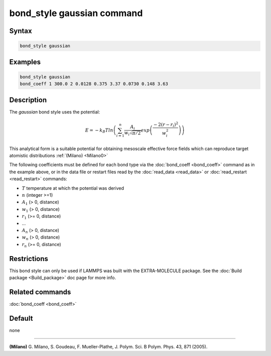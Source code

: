 .. index:: bond_style gaussian

bond_style gaussian command
================================

Syntax
""""""

.. code-block:: LAMMPS

   bond_style gaussian

Examples
""""""""

.. code-block:: LAMMPS

   bond_style gaussian
   bond_coeff 1 300.0 2 0.0128 0.375 3.37 0.0730 0.148 3.63

Description
"""""""""""

The *gaussian* bond style uses the potential:

.. math::

   E = -k_B T ln\left(\sum_{i=1}^{n} \frac{A_i}{w_i \sqrt{\pi/2}} exp\left( \frac{-2(r-r_{i})^2}{w_i^2}\right)\right)

This analytical form is a suitable potential for obtaining mesoscale
effective force fields which can reproduce target atomistic
distributions :ref:`(Milano) <Milano0>`

The following coefficients must be defined for each bond type via the
:doc:`bond_coeff <bond_coeff>` command as in the example above, or in
the data file or restart files read by the :doc:`read_data <read_data>`
or :doc:`read_restart <read_restart>` commands:

* :math:`T` temperature at which the potential was derived
* :math:`n` (integer >=1)
* :math:`A_1` (> 0, distance)
* :math:`w_1` (> 0, distance)
* :math:`r_1` (>= 0, distance)
* ...
* :math:`A_n` (> 0, distance)
* :math:`w_n` (> 0, distance)
* :math:`r_n` (>= 0, distance)


Restrictions
""""""""""""

This bond style can only be used if LAMMPS was built with the
EXTRA-MOLECULE package.  See the :doc:`Build package <Build_package>`
doc page for more info.

Related commands
""""""""""""""""

:doc:`bond_coeff <bond_coeff>`

Default
"""""""

none

----------

.. _Milano0:

**(Milano)** G. Milano, S. Goudeau, F. Mueller-Plathe, J. Polym. Sci. B Polym. Phys. 43, 871 (2005).
